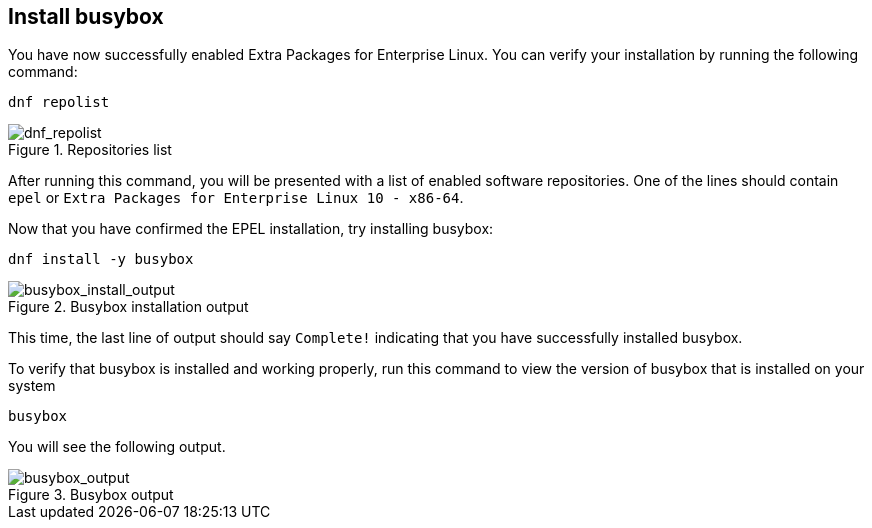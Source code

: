:imagesdir: ../assets/images

== Install busybox

You have now successfully enabled Extra Packages for Enterprise Linux.
You can verify your installation by running the following command:

[source,bash,run]
----
dnf repolist
----

.Repositories list
image::dnf_repolist.png[dnf_repolist]

After running this command, you will be presented with a list of enabled
software repositories. One of the lines should contain `+epel+` or
`+Extra Packages for Enterprise Linux 10 - x86-64+`.

Now that you have confirmed the EPEL installation, try installing busybox:

[source,bash,run]
----
dnf install -y busybox
----

.Busybox installation output
image::busybox_install_output.png[busybox_install_output]

This time, the last line of output should say `+Complete!+` indicating
that you have successfully installed busybox.

To verify that busybox is installed and working properly, run this command
to view the version of busybox that is installed on your system

[source,bash,run]
----
busybox
----

You will see the following output.

.Busybox output
image::busybox_output.png[busybox_output]
